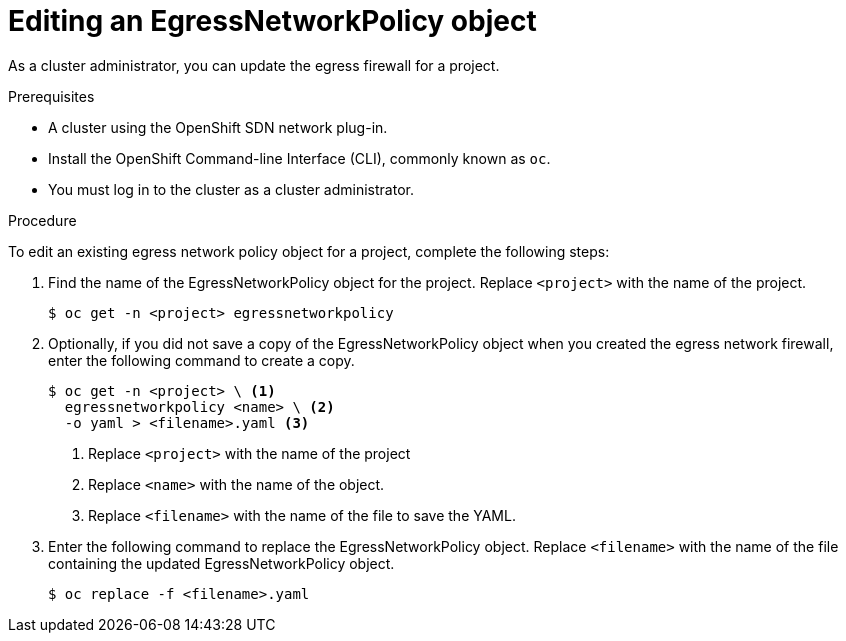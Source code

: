 // Module included in the following assemblies:
//
// * networking/openshift-sdn/editing-egress-firewall.adoc

[id="nw-egressnetworkpolicy-edit_{context}"]

= Editing an EgressNetworkPolicy object

As a cluster administrator, you can update the egress firewall for a project.

.Prerequisites

* A cluster using the OpenShift SDN network plug-in.
* Install the OpenShift Command-line Interface (CLI), commonly known as `oc`.
* You must log in to the cluster as a cluster administrator.

.Procedure

To edit an existing egress network policy object for a project, complete the following steps:

. Find the name of the EgressNetworkPolicy object for the project. Replace `<project>` with the name of the project.
+
----
$ oc get -n <project> egressnetworkpolicy
----

. Optionally, if you did not save a copy of the EgressNetworkPolicy object when you created the egress network firewall, enter the following command to create a copy.
+
----
$ oc get -n <project> \ <1>
  egressnetworkpolicy <name> \ <2>
  -o yaml > <filename>.yaml <3>
----
<1> Replace `<project>` with the name of the project
<2> Replace `<name>` with the name of the object.
<3> Replace `<filename>` with the name of the file to save the YAML.

. Enter the following command to replace the EgressNetworkPolicy object. Replace `<filename>` with the name of the file containing the updated EgressNetworkPolicy object.
+
----
$ oc replace -f <filename>.yaml
----
